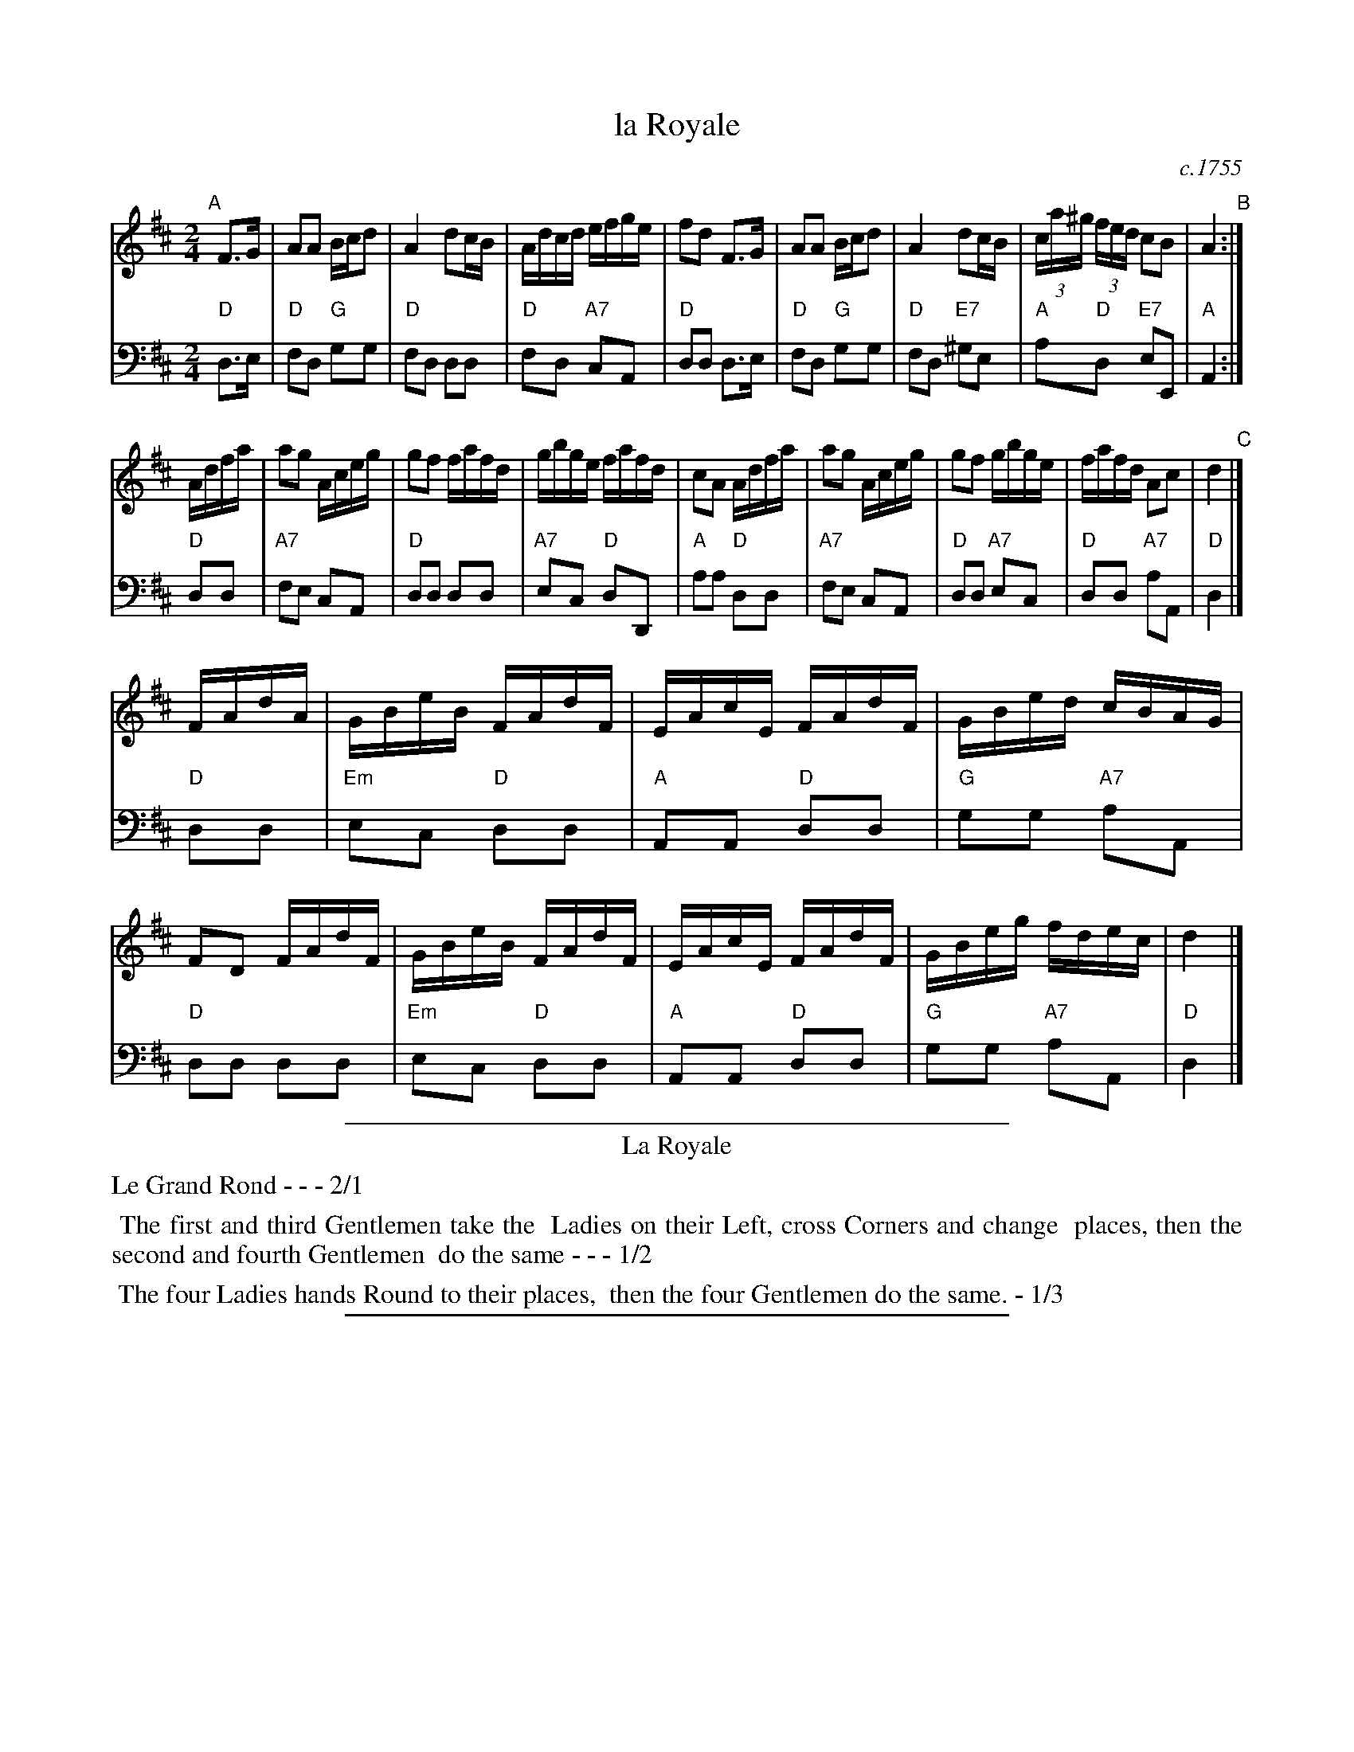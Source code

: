 X: 29
T: la Royale
O: c.1755
%R: reel
Z: 2014 John Chambers <jc:trillian.mit.edu>
B: Giovanni Andrea Gallini "A New Collection of Forty-Four Cotillions" #29
M: 2/4
L: 1/16
K: D
% - - - - - - - - - - - - - - - - - - - - - - - - - - - - -
% Voice 1 staff breaks arranged to fit a wider page:
V: 1
"A"[|]\
F3G |\
A2A2 Bcd2 | A4 d2cB |\
Adcd efge | f2d2 F3G |\
A2A2 Bcd2 | A4 d2cB |\
(3ca^g (3fed c2B2 | A4 "B":|
Adfa |\
a2g2 Aceg | g2f2 fafd |\
gbge fafd | c2A2 Adfa |\
a2g2 Aceg | g2f2 gbge |\
fafd A2c2 | d4 "C"|]
FAdA |\
GBeB FAdF | EAcE FAdF |\
GBed cBAG | F2D2 FAdF |\
GBeB FAdF | EAcE FAdF |\
GBeg fdec | d4 |]
% - - - - - - - - - - - - - - - - - - - - - - - - - - - - -
% Voice 2 preserves the original staff layout:
V: 2 clef=bass middle=d
"D"d3e | "D"f2d2 "G"g2g2 | "D"f2d2 d2d2 | "D"f2d2 "A7"c2A2 | "D"d2d2 d3e | "D"f2d2 "G"g2g2 |
"D"f2d2 "E7"^g2e2 | "A"a2"D"d2 "E7"e2E2 | "A"A4 :| "D"d2d2 | "A7"f2e2 c2A2 | "D"d2d2 d2d2 |
"A7"e2c2 "D"d2D2 | "A"a2a2 "D"d2d2 | "A7"f2e2 c2A2 | "D"d2d2 "A7"e2c2 | "D"d2d2 "A7"a2A2 |
"D"d4 |] "D"d2d2 | "Em"e2c2 "D"d2d2 | "A"A2A2 "D"d2d2 | "G"g2g2 "A7"a2A2 |
"D"d2d2 d2d2 | "Em"e2c2 "D"d2d2 | "A"A2A2 "D"d2d2 | "G"g2g2 "A7"a2A2 | "D"d4 |]
% - - - - - - - - - - Dance description - - - - - - - - - -
%%sep 1 1 400
%%center La Royale
%%text Le Grand Rond - - - 2/1
%%begintext align
%%   The first and third Gentlemen take the
%% Ladies on their Left, cross Corners and change
%% places, then the second and fourth Gentlemen
%% do the same - - - 1/2
%%endtext
%%begintext align
%%   The four Ladies hands Round to their places,
%% then the four Gentlemen do the same. - 1/3
%%endtext
%%sep 1 1 400
